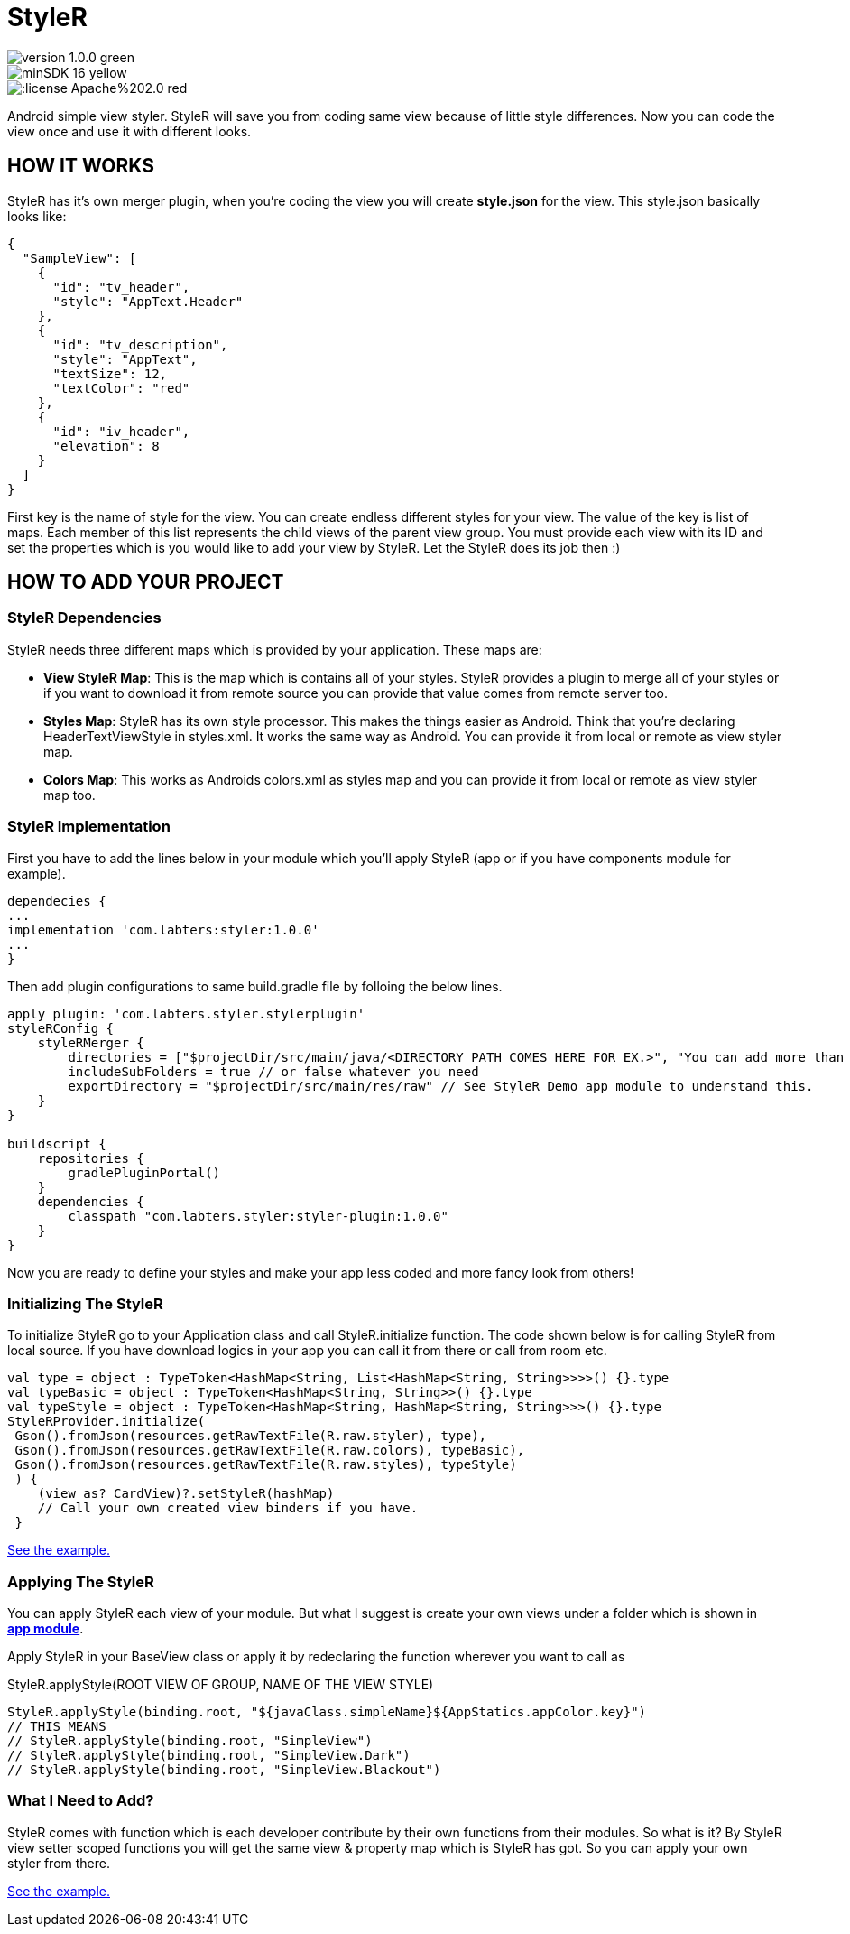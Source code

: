 # StyleR

image::https://img.shields.io/badge/version-1.0.0-green.svg[]
image::https://img.shields.io/badge/minSDK-16-yellow.svg[]
image::https://img.shields.io/:license-Apache%202.0-red.svg[]

Android simple view styler.
StyleR will save you from coding same view because of little style differences.
Now you can code the view once and use it with different looks.

## HOW IT WORKS

StyleR has it's own merger plugin, when you're coding the view you will create *style.json* for the view. This style.json basically looks like:

```bourne
{
  "SampleView": [
    {
      "id": "tv_header",
      "style": "AppText.Header"
    },
    {
      "id": "tv_description",
      "style": "AppText",
      "textSize": 12,
      "textColor": "red"
    },
    {
      "id": "iv_header",
      "elevation": 8
    }
  ]
}
```

First key is the name of style for the view. You can create endless different styles for your view. The value of the key is list of maps.
Each member of this list represents the child views of the parent view group. You must provide each view with its ID and set the properties which is
you would like to add your view by StyleR. Let the StyleR does its job then :)

## HOW TO ADD YOUR PROJECT

### StyleR Dependencies

StyleR needs three different maps which is provided by your application. These maps are:

* *View StyleR Map*: This is the map which is contains all of your styles. StyleR provides a plugin to merge all of your styles or if you want to download
it from remote source you can provide that value comes from remote server too.

* *Styles Map*: StyleR has its own style processor. This makes the things easier as Android. Think that you're declaring HeaderTextViewStyle in styles.xml. It works
the same way as Android. You can provide it from local or remote as view styler map.

* *Colors Map*: This works as Androids colors.xml as styles map and you can provide it from local or remote as view styler map too.

### StyleR Implementation

First you have to add the lines below in your module which you'll apply StyleR (app or if you have components module for example).

```bourne
dependecies {
...
implementation 'com.labters:styler:1.0.0'
...
}
```

Then add plugin configurations to same build.gradle file by folloing the below lines.

```bourne
apply plugin: 'com.labters.styler.stylerplugin'
styleRConfig {
    styleRMerger {
        directories = ["$projectDir/src/main/java/<DIRECTORY PATH COMES HERE FOR EX.>", "You can add more than one directory and it doesn't have to be in project dir."]
        includeSubFolders = true // or false whatever you need
        exportDirectory = "$projectDir/src/main/res/raw" // See StyleR Demo app module to understand this.
    }
}

buildscript {
    repositories {
        gradlePluginPortal()
    }
    dependencies {
        classpath "com.labters.styler:styler-plugin:1.0.0"
    }
}
```

Now you are ready to define your styles and make your app less coded and more fancy look from others!

### Initializing The StyleR

To initialize StyleR go to your Application class and call StyleR.initialize function. The code shown below is for calling StyleR from 
local source. If you have download logics in your app you can call it from there or call from room etc.

```kotlin
val type = object : TypeToken<HashMap<String, List<HashMap<String, String>>>>() {}.type
val typeBasic = object : TypeToken<HashMap<String, String>>() {}.type
val typeStyle = object : TypeToken<HashMap<String, HashMap<String, String>>>() {}.type
StyleRProvider.initialize(
 Gson().fromJson(resources.getRawTextFile(R.raw.styler), type),
 Gson().fromJson(resources.getRawTextFile(R.raw.colors), typeBasic),
 Gson().fromJson(resources.getRawTextFile(R.raw.styles), typeStyle)
 ) {
    (view as? CardView)?.setStyleR(hashMap)
    // Call your own created view binders if you have.
 }
```

link:https://github.com/mayuce/StyleR/blob/master/app/src/main/java/com/labters/stylerdemo/styler/AppStyleR.kt[See the example.]

### Applying The StyleR

You can apply StyleR each view of your module. But what I suggest is create your own views under a folder which is shown in
link:https://github.com/mayuce/StyleR/tree/master/app/src/main/java/com/labters/stylerdemo/components/sampleview[*app module*].

Apply StyleR in your BaseView class or apply it by redeclaring the function wherever you want to call as 

StyleR.applyStyle(ROOT VIEW OF GROUP, NAME OF THE VIEW STYLE)

```kotlin
StyleR.applyStyle(binding.root, "${javaClass.simpleName}${AppStatics.appColor.key}")
// THIS MEANS
// StyleR.applyStyle(binding.root, "SimpleView")
// StyleR.applyStyle(binding.root, "SimpleView.Dark")
// StyleR.applyStyle(binding.root, "SimpleView.Blackout")
```

### What I Need to Add?

StyleR comes with function which is each developer contribute by their own functions from their modules. So what is it?
By StyleR view setter scoped functions you will get the same view & property map which is StyleR has got. So you can apply your own 
styler from there.

link:https://github.com/mayuce/StyleR/blob/master/app/src/main/java/com/labters/stylerdemo/styler/AppStyleR.kt[See the example.]

